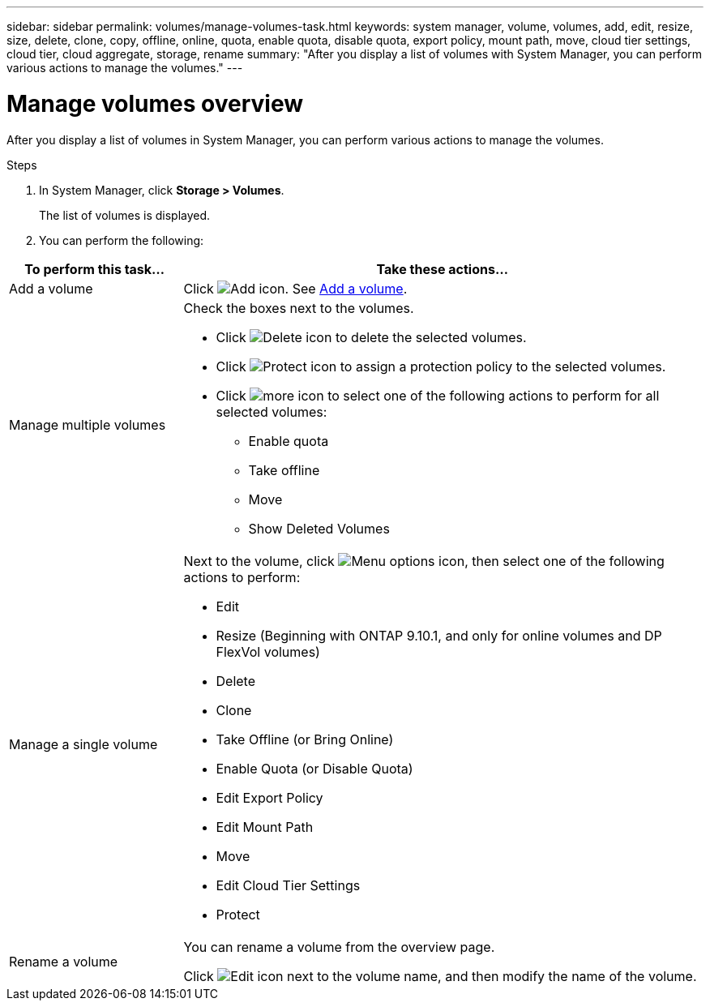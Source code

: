 ---
sidebar: sidebar
permalink: volumes/manage-volumes-task.html
keywords: system manager, volume, volumes, add, edit, resize, size, delete, clone, copy, offline, online, quota, enable quota, disable quota, export policy, mount path, move, cloud tier settings, cloud tier, cloud aggregate, storage, rename
summary: "After you display a list of volumes with System Manager, you can perform various actions to manage the volumes."
---

= Manage volumes overview
:icons: font
:imagesdir: ../media/

[.lead]
After you display a list of volumes in System Manager, you can perform various actions to manage the volumes.

.Steps

.	In System Manager, click *Storage > Volumes*.
+
The list of volumes is displayed.

.	You can perform the following:

[cols="25,75"]
|===

h| To perform this task... h| Take these actions...

a| Add a volume
a| Click image:icon_add_blue_bg.gif[Add icon].  See link:../task_admin_add_a_volume.html[Add a volume].

a| Manage multiple volumes
a| Check the boxes next to the volumes.

* Click image:icon_delete_with_can_white_bg.gif[Delete icon] to delete the selected volumes.

* Click image:icon_protect.gif[Protect icon] to assign a protection policy to the selected volumes.

* Click image:icon-more-kebab-white-bg.gif[more icon] to select one of the following actions to perform for all selected volumes:
** Enable quota
** Take offline
** Move
** Show Deleted Volumes

a| Manage a single volume
a| Next to the volume, click image:icon_kabob.gif[Menu options icon], then select one of the following actions to perform:

* Edit
* Resize (Beginning with ONTAP 9.10.1, and only for online volumes and DP FlexVol volumes)
* Delete
* Clone
* Take Offline (or Bring Online)
* Enable Quota (or Disable Quota)
* Edit Export Policy
* Edit Mount Path
* Move
* Edit Cloud Tier Settings
* Protect

a| Rename a volume
a| You can rename a volume from the overview page.

Click image:icon-edit-pencil-blue-outline.png[Edit icon] next to the volume name, and then modify the name of the volume.

|===

// 2021 Oct 28, JIRA IE-444
// 2023 Oct 31, ONTAPDOC-1149
